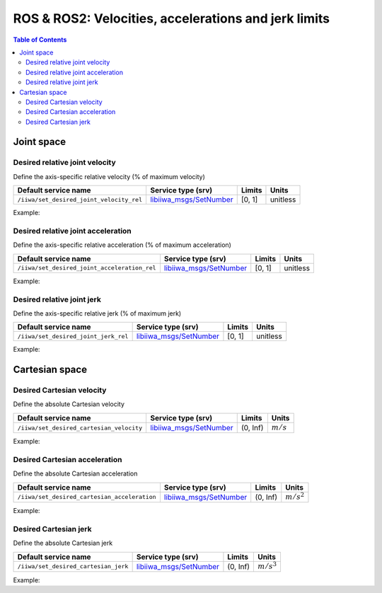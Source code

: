 ROS & ROS2: Velocities, accelerations and jerk limits
=====================================================

.. contents:: Table of Contents
   :depth: 2
   :local:
   :backlinks: none

.. raw:: html
  
    <hr>

Joint space
-----------

Desired relative joint velocity
^^^^^^^^^^^^^^^^^^^^^^^^^^^^^^^

Define the axis-specific relative velocity (% of maximum velocity)

.. list-table::
    :header-rows: 1

    * - Default service name
      - Service type (srv)
      - Limits
      - Units
    * - :literal:`/iiwa/set_desired_joint_velocity_rel`
      - `libiiwa_msgs/SetNumber <ros.html#setnumber-srv>`_
      - [0, 1]
      - unitless

Example:

.. tabs::

    .. group-tab:: ROS

        .. tabs::

            .. group-tab:: Command-line tool (rosservice)

                .. literalinclude:: ../snippets/ros_limits.txt
                    :language: bash
                    :start-after: [start-command-line-desired_joint_velocity_rel-1]
                    :end-before: [end-command-line-desired_joint_velocity_rel-1]

            .. group-tab:: Python

                .. literalinclude:: ../snippets/ros_limits.txt
                    :language: python
                    :start-after: [start-python-desired_joint_velocity_rel-1]
                    :end-before: [end-python-desired_joint_velocity_rel-1]

    .. group-tab:: ROS2

        .. tabs::

            .. group-tab:: Command-line tool (ros2 service)

                .. literalinclude:: ../snippets/ros2_limits.txt
                    :language: bash
                    :start-after: [start-command-line-desired_joint_velocity_rel-1]
                    :end-before: [end-command-line-desired_joint_velocity_rel-1]

            .. group-tab:: Python

                .. literalinclude:: ../snippets/ros2_limits.txt
                    :language: python
                    :start-after: [start-python-desired_joint_velocity_rel-1]
                    :end-before: [end-python-desired_joint_velocity_rel-1]

Desired relative joint acceleration
^^^^^^^^^^^^^^^^^^^^^^^^^^^^^^^^^^^

Define the axis-specific relative acceleration (% of maximum acceleration)

.. list-table::
    :header-rows: 1

    * - Default service name
      - Service type (srv)
      - Limits
      - Units
    * - :literal:`/iiwa/set_desired_joint_acceleration_rel`
      - `libiiwa_msgs/SetNumber <ros.html#setnumber-srv>`_
      - [0, 1]
      - unitless

Example:

.. tabs::

    .. group-tab:: ROS

        .. tabs::

            .. group-tab:: Command-line tool (rosservice)

                .. literalinclude:: ../snippets/ros_limits.txt
                    :language: bash
                    :start-after: [start-command-line-desired_joint_acceleration_rel-1]
                    :end-before: [end-command-line-desired_joint_acceleration_rel-1]

            .. group-tab:: Python

                .. literalinclude:: ../snippets/ros_limits.txt
                    :language: python
                    :start-after: [start-python-desired_joint_acceleration_rel-1]
                    :end-before: [end-python-desired_joint_acceleration_rel-1]

    .. group-tab:: ROS2

        .. tabs::

            .. group-tab:: Command-line tool (ros2 service)

                .. literalinclude:: ../snippets/ros2_limits.txt
                    :language: bash
                    :start-after: [start-command-line-desired_joint_acceleration_rel-1]
                    :end-before: [end-command-line-desired_joint_acceleration_rel-1]

            .. group-tab:: Python

                .. literalinclude:: ../snippets/ros2_limits.txt
                    :language: python
                    :start-after: [start-python-desired_joint_acceleration_rel-1]
                    :end-before: [end-python-desired_joint_acceleration_rel-1]

Desired relative joint jerk
^^^^^^^^^^^^^^^^^^^^^^^^^^^

Define the axis-specific relative jerk (% of maximum jerk)

.. list-table::
    :header-rows: 1

    * - Default service name
      - Service type (srv)
      - Limits
      - Units
    * - :literal:`/iiwa/set_desired_joint_jerk_rel`
      - `libiiwa_msgs/SetNumber <ros.html#setnumber-srv>`_
      - [0, 1]
      - unitless

Example:

.. tabs::

    .. group-tab:: ROS

        .. tabs::

            .. group-tab:: Command-line tool (rosservice)

                .. literalinclude:: ../snippets/ros_limits.txt
                    :language: bash
                    :start-after: [start-command-line-desired_joint_jerk_rel-1]
                    :end-before: [end-command-line-desired_joint_jerk_rel-1]

            .. group-tab:: Python

                .. literalinclude:: ../snippets/ros_limits.txt
                    :language: python
                    :start-after: [start-python-desired_joint_jerk_rel-1]
                    :end-before: [end-python-desired_joint_jerk_rel-1]

    .. group-tab:: ROS2

        .. tabs::

            .. group-tab:: Command-line tool (ros2 service)

                .. literalinclude:: ../snippets/ros2_limits.txt
                    :language: bash
                    :start-after: [start-command-line-desired_joint_jerk_rel-1]
                    :end-before: [end-command-line-desired_joint_jerk_rel-1]

            .. group-tab:: Python

                .. literalinclude:: ../snippets/ros2_limits.txt
                    :language: python
                    :start-after: [start-python-desired_joint_jerk_rel-1]
                    :end-before: [end-python-desired_joint_jerk_rel-1]

.. raw:: html
  
    <hr>

Cartesian space
---------------

Desired Cartesian velocity
^^^^^^^^^^^^^^^^^^^^^^^^^^

Define the absolute Cartesian velocity

.. list-table::
    :header-rows: 1

    * - Default service name
      - Service type (srv)
      - Limits
      - Units
    * - :literal:`/iiwa/set_desired_cartesian_velocity`
      - `libiiwa_msgs/SetNumber <ros.html#setnumber-srv>`_
      - (0, Inf)
      - :math:`m/s`

Example:

.. tabs::

    .. group-tab:: ROS

        .. tabs::

            .. group-tab:: Command-line tool (rosservice)

                .. literalinclude:: ../snippets/ros_limits.txt
                    :language: bash
                    :start-after: [start-command-line-desired_cartesian_velocity-1]
                    :end-before: [end-command-line-desired_cartesian_velocity-1]

            .. group-tab:: Python

                .. literalinclude:: ../snippets/ros_limits.txt
                    :language: python
                    :start-after: [start-python-desired_cartesian_velocity-1]
                    :end-before: [end-python-desired_cartesian_velocity-1]

    .. group-tab:: ROS2

        .. tabs::

            .. group-tab:: Command-line tool (ros2 service)

                .. literalinclude:: ../snippets/ros2_limits.txt
                    :language: bash
                    :start-after: [start-command-line-desired_cartesian_velocity-1]
                    :end-before: [end-command-line-desired_cartesian_velocity-1]

            .. group-tab:: Python

                .. literalinclude:: ../snippets/ros2_limits.txt
                    :language: python
                    :start-after: [start-python-desired_cartesian_velocity-1]
                    :end-before: [end-python-desired_cartesian_velocity-1]

Desired Cartesian acceleration
^^^^^^^^^^^^^^^^^^^^^^^^^^^^^^

Define the absolute Cartesian acceleration

.. list-table::
    :header-rows: 1

    * - Default service name
      - Service type (srv)
      - Limits
      - Units
    * - :literal:`/iiwa/set_desired_cartesian_acceleration`
      - `libiiwa_msgs/SetNumber <ros.html#setnumber-srv>`_
      - (0, Inf)
      - :math:`m/s^2`

Example:

.. tabs::

    .. group-tab:: ROS

        .. tabs::

            .. group-tab:: Command-line tool (rosservice)

                .. literalinclude:: ../snippets/ros_limits.txt
                    :language: bash
                    :start-after: [start-command-line-desired_cartesian_acceleration-1]
                    :end-before: [end-command-line-desired_cartesian_acceleration-1]

            .. group-tab:: Python

                .. literalinclude:: ../snippets/ros_limits.txt
                    :language: python
                    :start-after: [start-python-desired_cartesian_acceleration-1]
                    :end-before: [end-python-desired_cartesian_acceleration-1]

    .. group-tab:: ROS2

        .. tabs::

            .. group-tab:: Command-line tool (ros2 service)

                .. literalinclude:: ../snippets/ros2_limits.txt
                    :language: bash
                    :start-after: [start-command-line-desired_cartesian_acceleration-1]
                    :end-before: [end-command-line-desired_cartesian_acceleration-1]

            .. group-tab:: Python

                .. literalinclude:: ../snippets/ros2_limits.txt
                    :language: python
                    :start-after: [start-python-desired_cartesian_acceleration-1]
                    :end-before: [end-python-desired_cartesian_acceleration-1]

Desired Cartesian jerk
^^^^^^^^^^^^^^^^^^^^^^

Define the absolute Cartesian jerk

.. list-table::
    :header-rows: 1

    * - Default service name
      - Service type (srv)
      - Limits
      - Units
    * - :literal:`/iiwa/set_desired_cartesian_jerk`
      - `libiiwa_msgs/SetNumber <ros.html#setnumber-srv>`_
      - (0, Inf)
      - :math:`m/s^3`

Example:

.. tabs::

    .. group-tab:: ROS

        .. tabs::

            .. group-tab:: Command-line tool (rosservice)

                .. literalinclude:: ../snippets/ros_limits.txt
                    :language: bash
                    :start-after: [start-command-line-desired_cartesian_jerk-1]
                    :end-before: [end-command-line-desired_cartesian_jerk-1]

            .. group-tab:: Python

                .. literalinclude:: ../snippets/ros_limits.txt
                    :language: python
                    :start-after: [start-python-desired_cartesian_jerk-1]
                    :end-before: [end-python-desired_cartesian_jerk-1]

    .. group-tab:: ROS2

        .. tabs::

            .. group-tab:: Command-line tool (ros2 service)

                .. literalinclude:: ../snippets/ros2_limits.txt
                    :language: bash
                    :start-after: [start-command-line-desired_cartesian_jerk-1]
                    :end-before: [end-command-line-desired_cartesian_jerk-1]

            .. group-tab:: Python

                .. literalinclude:: ../snippets/ros2_limits.txt
                    :language: python
                    :start-after: [start-python-desired_cartesian_jerk-1]
                    :end-before: [end-python-desired_cartesian_jerk-1]
